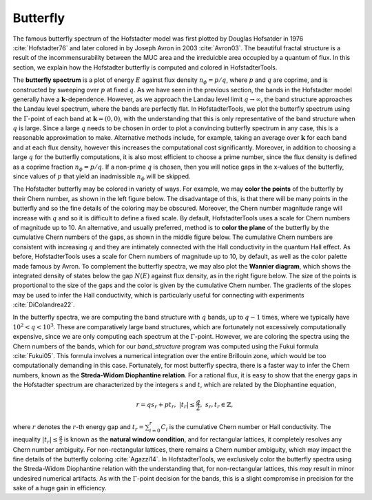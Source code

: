 Butterfly
=========

The famous butterfly spectrum of the Hofstadter model was first plotted by Douglas Hofsatder in 1976 :cite:`Hofstadter76` and later colored in by Joseph Avron in 2003 :cite:`Avron03`. The beautiful fractal structure is a result of the incommensurability between the MUC area and the irreduicble area occupied by a quantum of flux. In this section, we explain how the Hofstadter butterfly is computed and colored in HofstadterTools.

The **butterfly spectrum** is a plot of energy :math:`E` against flux density :math:`n_\phi=p/q`, where :math:`p` and :math:`q` are coprime, and is constructed by sweeping over :math:`p` at fixed :math:`q`. As we have seen in the previous section, the bands in the Hofstadter model generally have a :math:`\mathbf{k}`-dependence. However, as we approach the Landau level limit :math:`q\to\infty`, the band structure approaches the Landau level spectrum, where the bands are perfectly flat. In HofstadterTools, we plot the butterfly spectrum using the :math:`\Gamma`-point of each band at :math:`\mathbf{k}=(0,0)`, with the understanding that this is only representative of the band structure when :math:`q` is large. Since a large :math:`q` needs to be chosen in order to plot a convincing butterfly spectrum in any case, this is a reasonable approximation to make. Alternative methods include, for example, taking an average over :math:`\mathbf{k}` for each band and at each flux density, however this increases the computational cost significantly. Moreover, in addition to choosing a large :math:`q` for the butterfly computations, it is also most efficient to choose a prime number, since the flux density is defined as a coprime fraction :math:`n_\phi=p/q`. If a non-prime :math:`q` is chosen, then you will notice gaps in the x-values of the butterfly, since values of :math:`p` that yield an inadmissible :math:`n_\phi` will be skipped.

The Hofstadter butterfly may be colored in variety of ways. For example, we may **color the points** of the butterfly by their Chern number, as shown in the left figure below. The disadvantage of this, is that there will be many points in the butterfly and so the fine details of the coloring may be obscured. Moreover, the Chern number magnitude range will increase with :math:`q` and so it is difficult to define a fixed scale. By default, HofstadterTools uses a scale for Chern numbers of magnitude up to 10. An alternative, and usually preferred, method is to **color the plane** of the butterfly by the cumulative Chern numbers of the gaps, as shown in the middle figure below. The cumulative Chern numbers are consistent with increasing :math:`q` and they are intimately connected with the Hall conductivity in the quantum Hall effect. As before, HofstadterTools uses a scale for Chern numbers of magnitude up to 10, by default, as well as the color palette made famous by Avron. To complement the butterfly spectra, we may also plot the **Wannier diagram**, which shows the integrated density of states below the gap :math:`N(E)` against flux density, as in the right figure below. The size of the points is proportional to the size of the gaps and the color is given by the cumulative Chern number. The gradients of the slopes may be used to infer the Hall conductivity, which is particularly useful for connecting with experiments :cite:`DiColandrea22`.

.. image:: ../images/overview/butterfly_square_q_97_t_1_col_point_avron.png
    :width: 33 %
    :alt: Butterfly Spectrum (Point)
.. image:: ../images/theory/butterfly_square_q_97_t_1_col_plane_avron.png
    :width: 33 %
    :alt: Butterfly Spectrum (Plane)
.. image:: ../images/overview/wannier_square_q_97_t_1_col_point_avron.png
    :width: 33 %
    :alt: Wannier Diagram

In the butterfly spectra, we are computing the band structure with :math:`q` bands, up to :math:`q-1` times, where we typically have :math:`10^2<q<10^3`. These are comparatively large band structures, which are fortunately not excessively computationally expensive, since we are only computing each spectrum at the :math:`\Gamma`-point. However, we are coloring the spectra using the Chern numbers of the bands, which for our `band_structure` program was computed using the Fukui formula :cite:`Fukui05`. This formula involves a numerical integration over the entire Brillouin zone, which would be too computationally demanding in this case. Fortunately, for most butterfly spectra, there is a faster way to infer the Chern numbers, known as the **Streda-Widom Diophantine relation**. For a rational flux, it is easy to show that the energy gaps in the Hofstadter spectrum are characterized by the integers :math:`s` and :math:`t`, which are related by the Diophantine equation,

    .. math::
        r = qs_r + pt_r, \;\;\; |t_r|\leq\frac{q}{2}, \;\;\; s_r,t_r\in\mathbb{Z},

where :math:`r` denotes the :math:`r`-th energy gap and :math:`t_r=\sum_{i=0}^r C_i` is the cumulative Chern number or Hall conductivity. The inequality :math:`|t_r|\leq\frac{q}{2}` is known as the **natural window condition**, and for rectangular lattices, it completely resolves any Chern number ambiguity. For non-rectangular lattices, there remains a Chern number ambiguity, which may impact the fine details of the butterfly coloring :cite:`Agazzi14`. In HofstadterTools, we exclusively color the butterfly spectra using the Streda-Widom Diophantine relation with the understanding that, for non-rectangular lattices, this *may* result in minor undesired numerical artifacts. As with the :math:`\Gamma`-point decision for the bands, this is a slight compromise in precision for the sake of a huge gain in efficiency.
